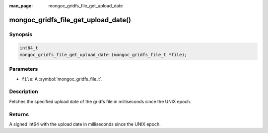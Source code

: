 :man_page: mongoc_gridfs_file_get_upload_date

mongoc_gridfs_file_get_upload_date()
====================================

Synopsis
--------

.. code-block:: c

  int64_t
  mongoc_gridfs_file_get_upload_date (mongoc_gridfs_file_t *file);

Parameters
----------

* ``file``: A :symbol:`mongoc_gridfs_file_t`.

Description
-----------

Fetches the specified upload date of the gridfs file in milliseconds since the UNIX epoch.

Returns
-------

A signed int64 with the upload date in milliseconds since the UNIX epoch.

